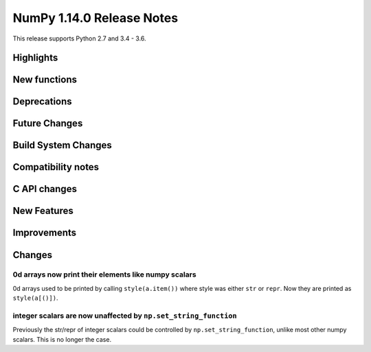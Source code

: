 ==========================
NumPy 1.14.0 Release Notes
==========================

This release supports Python 2.7 and 3.4 - 3.6.


Highlights
==========


New functions
=============


Deprecations
============


Future Changes
==============


Build System Changes
====================


Compatibility notes
===================


C API changes
=============


New Features
============


Improvements
============


Changes
=======

0d arrays now print their elements like numpy scalars
-----------------------------------------------------
0d arrays used to be printed by calling ``style(a.item())`` where
style was either ``str`` or ``repr``. Now they are printed as ``style(a[()])``.

integer scalars are now unaffected by ``np.set_string_function``
----------------------------------------------------------------
Previously the str/repr of integer scalars could be controlled by
``np.set_string_function``, unlike most other numpy scalars. This is no longer
the case.
